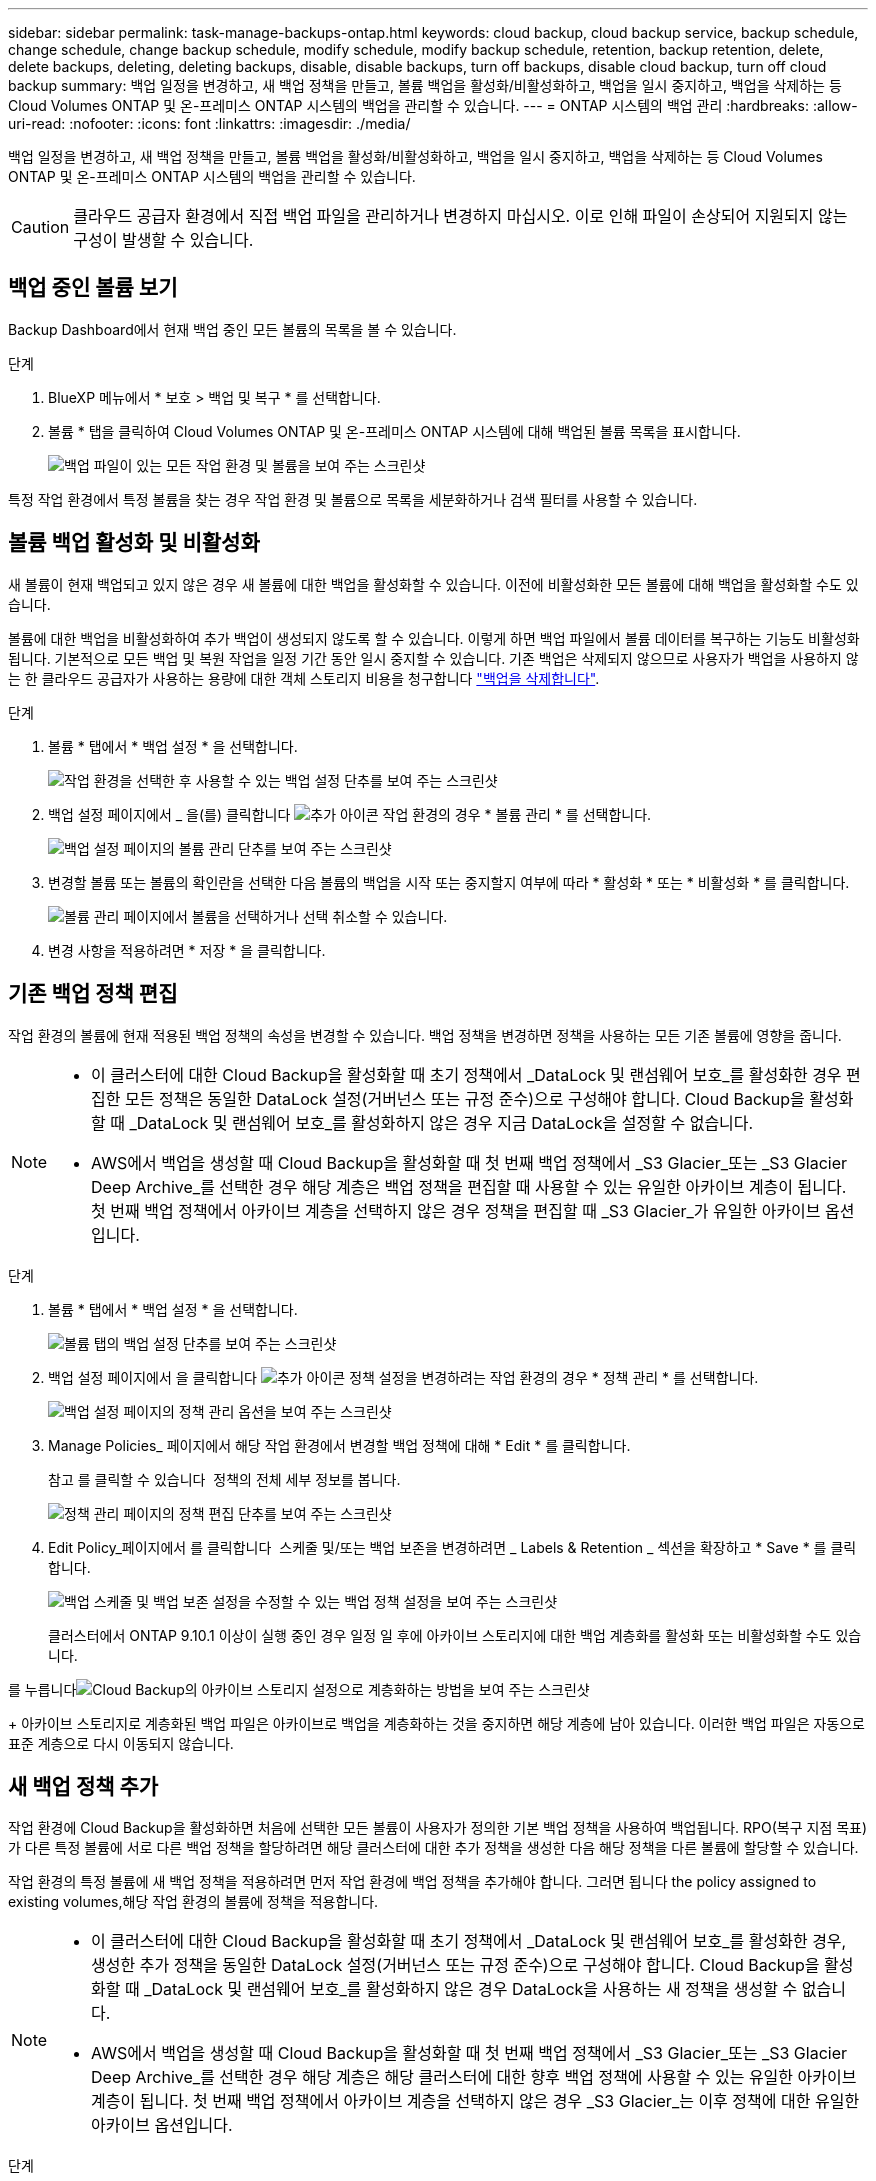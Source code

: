 ---
sidebar: sidebar 
permalink: task-manage-backups-ontap.html 
keywords: cloud backup, cloud backup service, backup schedule, change schedule, change backup schedule, modify schedule, modify backup schedule, retention, backup retention, delete, delete backups, deleting, deleting backups, disable, disable backups, turn off backups, disable cloud backup, turn off cloud backup 
summary: 백업 일정을 변경하고, 새 백업 정책을 만들고, 볼륨 백업을 활성화/비활성화하고, 백업을 일시 중지하고, 백업을 삭제하는 등 Cloud Volumes ONTAP 및 온-프레미스 ONTAP 시스템의 백업을 관리할 수 있습니다. 
---
= ONTAP 시스템의 백업 관리
:hardbreaks:
:allow-uri-read: 
:nofooter: 
:icons: font
:linkattrs: 
:imagesdir: ./media/


[role="lead"]
백업 일정을 변경하고, 새 백업 정책을 만들고, 볼륨 백업을 활성화/비활성화하고, 백업을 일시 중지하고, 백업을 삭제하는 등 Cloud Volumes ONTAP 및 온-프레미스 ONTAP 시스템의 백업을 관리할 수 있습니다.


CAUTION: 클라우드 공급자 환경에서 직접 백업 파일을 관리하거나 변경하지 마십시오. 이로 인해 파일이 손상되어 지원되지 않는 구성이 발생할 수 있습니다.



== 백업 중인 볼륨 보기

Backup Dashboard에서 현재 백업 중인 모든 볼륨의 목록을 볼 수 있습니다.

.단계
. BlueXP 메뉴에서 * 보호 > 백업 및 복구 * 를 선택합니다.
. 볼륨 * 탭을 클릭하여 Cloud Volumes ONTAP 및 온-프레미스 ONTAP 시스템에 대해 백업된 볼륨 목록을 표시합니다.
+
image:screenshot_backup_dashboard.png["백업 파일이 있는 모든 작업 환경 및 볼륨을 보여 주는 스크린샷"]



특정 작업 환경에서 특정 볼륨을 찾는 경우 작업 환경 및 볼륨으로 목록을 세분화하거나 검색 필터를 사용할 수 있습니다.



== 볼륨 백업 활성화 및 비활성화

새 볼륨이 현재 백업되고 있지 않은 경우 새 볼륨에 대한 백업을 활성화할 수 있습니다. 이전에 비활성화한 모든 볼륨에 대해 백업을 활성화할 수도 있습니다.

볼륨에 대한 백업을 비활성화하여 추가 백업이 생성되지 않도록 할 수 있습니다. 이렇게 하면 백업 파일에서 볼륨 데이터를 복구하는 기능도 비활성화됩니다. 기본적으로 모든 백업 및 복원 작업을 일정 기간 동안 일시 중지할 수 있습니다. 기존 백업은 삭제되지 않으므로 사용자가 백업을 사용하지 않는 한 클라우드 공급자가 사용하는 용량에 대한 객체 스토리지 비용을 청구합니다 link:deleting-all-backup-files-for-a-volume["백업을 삭제합니다"].

.단계
. 볼륨 * 탭에서 * 백업 설정 * 을 선택합니다.
+
image:screenshot_backup_settings_button.png["작업 환경을 선택한 후 사용할 수 있는 백업 설정 단추를 보여 주는 스크린샷"]

. 백업 설정 페이지에서 _ 을(를) 클릭합니다 image:screenshot_horizontal_more_button.gif["추가 아이콘"] 작업 환경의 경우 * 볼륨 관리 * 를 선택합니다.
+
image:screenshot_backup_manage_volumes.png["백업 설정 페이지의 볼륨 관리 단추를 보여 주는 스크린샷"]

. 변경할 볼륨 또는 볼륨의 확인란을 선택한 다음 볼륨의 백업을 시작 또는 중지할지 여부에 따라 * 활성화 * 또는 * 비활성화 * 를 클릭합니다.
+
image:screenshot_backup_manage_volumes_page.png["볼륨 관리 페이지에서 볼륨을 선택하거나 선택 취소할 수 있습니다."]

. 변경 사항을 적용하려면 * 저장 * 을 클릭합니다.




== 기존 백업 정책 편집

작업 환경의 볼륨에 현재 적용된 백업 정책의 속성을 변경할 수 있습니다. 백업 정책을 변경하면 정책을 사용하는 모든 기존 볼륨에 영향을 줍니다.

[NOTE]
====
* 이 클러스터에 대한 Cloud Backup을 활성화할 때 초기 정책에서 _DataLock 및 랜섬웨어 보호_를 활성화한 경우 편집한 모든 정책은 동일한 DataLock 설정(거버넌스 또는 규정 준수)으로 구성해야 합니다. Cloud Backup을 활성화할 때 _DataLock 및 랜섬웨어 보호_를 활성화하지 않은 경우 지금 DataLock을 설정할 수 없습니다.
* AWS에서 백업을 생성할 때 Cloud Backup을 활성화할 때 첫 번째 백업 정책에서 _S3 Glacier_또는 _S3 Glacier Deep Archive_를 선택한 경우 해당 계층은 백업 정책을 편집할 때 사용할 수 있는 유일한 아카이브 계층이 됩니다. 첫 번째 백업 정책에서 아카이브 계층을 선택하지 않은 경우 정책을 편집할 때 _S3 Glacier_가 유일한 아카이브 옵션입니다.


====
.단계
. 볼륨 * 탭에서 * 백업 설정 * 을 선택합니다.
+
image:screenshot_backup_settings_button.png["볼륨 탭의 백업 설정 단추를 보여 주는 스크린샷"]

. 백업 설정 페이지에서 을 클릭합니다 image:screenshot_horizontal_more_button.gif["추가 아이콘"] 정책 설정을 변경하려는 작업 환경의 경우 * 정책 관리 * 를 선택합니다.
+
image:screenshot_backup_modify_policy.png["백업 설정 페이지의 정책 관리 옵션을 보여 주는 스크린샷"]

. Manage Policies_ 페이지에서 해당 작업 환경에서 변경할 백업 정책에 대해 * Edit * 를 클릭합니다.
+
참고 를 클릭할 수 있습니다 image:button_down_caret.png[""] 정책의 전체 세부 정보를 봅니다.

+
image:screenshot_backup_manage_policy_page_edit.png["정책 관리 페이지의 정책 편집 단추를 보여 주는 스크린샷"]

. Edit Policy_페이지에서 를 클릭합니다 image:button_down_caret.png[""] 스케줄 및/또는 백업 보존을 변경하려면 _ Labels & Retention _ 섹션을 확장하고 * Save * 를 클릭합니다.
+
image:screenshot_backup_edit_policy.png["백업 스케줄 및 백업 보존 설정을 수정할 수 있는 백업 정책 설정을 보여 주는 스크린샷"]

+
클러스터에서 ONTAP 9.10.1 이상이 실행 중인 경우 일정 일 후에 아카이브 스토리지에 대한 백업 계층화를 활성화 또는 비활성화할 수도 있습니다.

+
ifdef::aws[]



link:reference-aws-backup-tiers.html["AWS 아카이브 스토리지 사용에 대해 자세히 알아보십시오"].

endif::aws[]

ifdef::azure[]

link:reference-azure-backup-tiers.html["Azure 아카이브 스토리지 사용에 대해 자세히 알아보십시오"].

endif::azure[]

를 누릅니다image:screenshot_backup_modify_policy_page2.png["Cloud Backup의 아카이브 스토리지 설정으로 계층화하는 방법을 보여 주는 스크린샷"]

+ 아카이브 스토리지로 계층화된 백업 파일은 아카이브로 백업을 계층화하는 것을 중지하면 해당 계층에 남아 있습니다. 이러한 백업 파일은 자동으로 표준 계층으로 다시 이동되지 않습니다.



== 새 백업 정책 추가

작업 환경에 Cloud Backup을 활성화하면 처음에 선택한 모든 볼륨이 사용자가 정의한 기본 백업 정책을 사용하여 백업됩니다. RPO(복구 지점 목표)가 다른 특정 볼륨에 서로 다른 백업 정책을 할당하려면 해당 클러스터에 대한 추가 정책을 생성한 다음 해당 정책을 다른 볼륨에 할당할 수 있습니다.

작업 환경의 특정 볼륨에 새 백업 정책을 적용하려면 먼저 작업 환경에 백업 정책을 추가해야 합니다. 그러면 됩니다  the policy assigned to existing volumes,해당 작업 환경의 볼륨에 정책을 적용합니다.

[NOTE]
====
* 이 클러스터에 대한 Cloud Backup을 활성화할 때 초기 정책에서 _DataLock 및 랜섬웨어 보호_를 활성화한 경우, 생성한 추가 정책을 동일한 DataLock 설정(거버넌스 또는 규정 준수)으로 구성해야 합니다. Cloud Backup을 활성화할 때 _DataLock 및 랜섬웨어 보호_를 활성화하지 않은 경우 DataLock을 사용하는 새 정책을 생성할 수 없습니다.
* AWS에서 백업을 생성할 때 Cloud Backup을 활성화할 때 첫 번째 백업 정책에서 _S3 Glacier_또는 _S3 Glacier Deep Archive_를 선택한 경우 해당 계층은 해당 클러스터에 대한 향후 백업 정책에 사용할 수 있는 유일한 아카이브 계층이 됩니다. 첫 번째 백업 정책에서 아카이브 계층을 선택하지 않은 경우 _S3 Glacier_는 이후 정책에 대한 유일한 아카이브 옵션입니다.


====
.단계
. 볼륨 * 탭에서 * 백업 설정 * 을 선택합니다.
+
image:screenshot_backup_settings_button.png["볼륨 탭의 백업 설정 단추를 보여 주는 스크린샷"]

. 백업 설정 페이지에서 을 클릭합니다 image:screenshot_horizontal_more_button.gif["추가 아이콘"] 새 정책을 추가할 작업 환경의 경우 * 정책 관리 * 를 선택합니다.
+
image:screenshot_backup_modify_policy.png["백업 설정 페이지의 정책 관리 옵션을 보여 주는 스크린샷"]

. Manage Policies_ 페이지에서 * Add New Policy * 를 클릭합니다.
+
image:screenshot_backup_manage_policy_page_add.png["정책 관리 페이지의 새 정책 추가 단추를 보여 주는 스크린샷"]

. Add New Policy_페이지에서 를 클릭합니다 image:button_down_caret.png[""] Labels & Retention _ 섹션을 확장하여 스케줄 및 백업 보존을 정의하려면 * Save * 를 클릭합니다.
+
image:screenshot_backup_add_new_policy.png["백업 스케줄 및 백업 보존 설정을 추가할 수 있는 백업 정책 설정을 보여 주는 스크린샷"]

+
클러스터에서 ONTAP 9.10.1 이상이 실행 중인 경우 일정 일 후에 아카이브 스토리지에 대한 백업 계층화를 활성화 또는 비활성화할 수도 있습니다.

+
ifdef::aws[]



link:reference-aws-backup-tiers.html["AWS 아카이브 스토리지 사용에 대해 자세히 알아보십시오"].

endif::aws[]

ifdef::azure[]

link:reference-azure-backup-tiers.html["Azure 아카이브 스토리지 사용에 대해 자세히 알아보십시오"].

endif::azure[]

를 누릅니다image:screenshot_backup_modify_policy_page2.png["Cloud Backup의 아카이브 스토리지 설정으로 계층화하는 방법을 보여 주는 스크린샷"]



== 기존 볼륨에 할당된 정책을 변경합니다

백업 빈도를 변경하거나 보존 값을 변경하려는 경우 기존 볼륨에 할당된 백업 정책을 변경할 수 있습니다.

볼륨에 적용할 정책이 이미 있어야 합니다.  a new backup policy,작업 환경에 대한 새 백업 정책을 추가하는 방법에 대해 알아봅니다.

.단계
. 볼륨 * 탭에서 * 백업 설정 * 을 선택합니다.
+
image:screenshot_backup_settings_button.png["작업 환경을 선택한 후 사용할 수 있는 백업 설정 단추를 보여 주는 스크린샷"]

. 백업 설정 페이지에서 _ 을(를) 클릭합니다 image:screenshot_horizontal_more_button.gif["추가 아이콘"] 볼륨이 있는 작업 환경의 경우 * 볼륨 관리 * 를 선택합니다.
+
image:screenshot_backup_manage_volumes.png["백업 설정 페이지의 볼륨 관리 단추를 보여 주는 스크린샷"]

. 정책을 변경할 볼륨 또는 볼륨의 확인란을 선택한 다음 * 정책 변경 * 을 클릭합니다.
+
image:screenshot_backup_manage_volumes_page_change.png["볼륨 관리 페이지에서 볼륨을 선택하거나 선택 취소할 수 있습니다."]

. Change Policy_페이지에서 볼륨에 적용할 정책을 선택하고 * Change Policy * 를 클릭합니다.
+
image:screenshot_backup_change_policy.png["선택한 볼륨에 적용할 새 정책을 선택하는 방법을 보여 주는 스크린샷"]

+

NOTE: 이 클러스터에 대한 Cloud Backup을 활성화할 때 초기 정책에서 _DataLock 및 랜섬웨어 보호_를 활성화한 경우 DataLock으로 구성된 다른 정책만 표시됩니다. Cloud Backup을 활성화할 때 _DataLock 및 랜섬웨어 보호_를 활성화하지 않은 경우 DataLock이 구성되지 않은 다른 정책만 표시됩니다.

. 변경 사항을 적용하려면 * 저장 * 을 클릭합니다.




== 언제든지 수동 볼륨 백업 생성

언제든지 주문형 백업을 생성하여 볼륨의 현재 상태를 캡처할 수 있습니다. 이 기능은 볼륨에 매우 중요한 변경 사항이 있어 해당 데이터를 보호하기 위해 다음 예약 백업을 기다리지 않으려는 경우 또는 볼륨이 현재 백업되고 있지 않아 현재 상태를 캡처하려는 경우에 유용합니다.

백업 이름에는 타임 스탬프가 포함되어 있어 다른 예약된 백업에서 필요 시 백업을 식별할 수 있습니다.

이 클러스터에 대해 Cloud Backup을 활성화할 때 _DataLock 및 랜섬웨어 보호_를 활성화한 경우 필요 시 백업도 DataLock으로 구성되고 보존 기간은 30일이 됩니다. 애드혹 백업에는 랜섬웨어 스캔이 지원되지 않습니다. link:concept-cloud-backup-policies.html#datalock-and-ransomware-protection["DataLock 및 랜섬웨어 보호에 대해 자세히 알아보십시오"^].

임시 백업을 생성할 때 소스 볼륨에 스냅샷이 생성됩니다. 이 스냅샷은 일반 스냅샷 스케줄의 일부가 아니므로 회전되지 않습니다. 백업이 완료되면 소스 볼륨에서 이 스냅샷을 수동으로 삭제할 수 있습니다. 이렇게 하면 이 스냅샷과 관련된 블록을 해제할 수 있습니다. 스냅샷의 이름은 CBS-SNSHOT-adhoc 으로 시작됩니다. https://docs.netapp.com/us-en/ontap/san-admin/delete-all-existing-snapshot-copies-volume-task.html["ONTAP CLI를 사용하여 스냅샷을 삭제하는 방법을 알아봅니다"^].


NOTE: 데이터 보호 볼륨에서 필요 시 볼륨 백업을 지원하지 않습니다.

.단계
. 볼륨 * 탭에서 을 클릭합니다 image:screenshot_horizontal_more_button.gif["추가 아이콘"] 볼륨에 대해 * Backup Now * 를 선택합니다.
+
image:screenshot_backup_now_button.png["볼륨을 선택한 후 사용할 수 있는 지금 백업 단추를 보여 주는 스크린샷"]



백업이 생성될 때까지 해당 볼륨의 백업 상태 열에 "진행 중"이 표시됩니다.



== 각 볼륨의 백업 목록 보기

각 볼륨에 있는 모든 백업 파일 목록을 볼 수 있습니다. 이 페이지에는 마지막으로 수행된 백업, 현재 백업 정책, 백업 파일 크기 등과 같은 소스 볼륨, 대상 위치 및 백업 세부 정보에 대한 세부 정보가 표시됩니다.

이 페이지에서는 다음 작업도 수행할 수 있습니다.

* 볼륨에 대한 모든 백업 파일을 삭제합니다
* 볼륨에 대한 개별 백업 파일을 삭제합니다
* 볼륨에 대한 백업 보고서를 다운로드합니다


.단계
. 볼륨 * 탭에서 을 클릭합니다 image:screenshot_horizontal_more_button.gif["추가 아이콘"] 소스 볼륨에 대해 * Details & Backup List * 를 선택합니다.
+
image:screenshot_backup_view_backups_button.png["단일 볼륨에 사용할 수 있는 세부 정보 및 AMP, 백업 목록 단추를 보여 주는 스크린샷"]

+
모든 백업 파일 목록이 소스 볼륨, 대상 위치 및 백업 세부 정보에 대한 세부 정보와 함께 표시됩니다.

+
image:screenshot_backup_view_backups.png["단일 볼륨의 모든 백업 파일 목록을 보여 주는 스크린샷"]





== 볼륨 백업에서 랜섬웨어 스캔을 실행합니다

NetApp 랜섬웨어 보호 소프트웨어는 백업 파일을 스캔하여 백업 파일이 생성될 때, 백업 파일의 데이터가 복원되고 있을 때 랜섬웨어 공격의 증거를 찾습니다. 또한 언제든지 주문형 랜섬웨어 보호 스캔을 실행하여 특정 백업 파일의 사용성을 확인할 수 있습니다. 이 기능은 특정 볼륨의 랜섬웨어 문제가 발생한 경우 해당 볼륨의 백업이 영향을 받지 않는지 확인하려는 경우에 유용합니다.

이 기능은 볼륨 백업이 ONTAP 9.11.1 이상이 설치된 시스템에서 생성되었으며 백업 정책에서 _DataLock 및 랜섬웨어 보호_를 활성화한 경우에만 사용할 수 있습니다.


NOTE: 랜섬웨어 스캔을 수행하려면 백업 파일을 BlueXP 환경(Connector가 설치된 환경)에 다운로드해야 합니다. 따라서 Connector를 사내에 구축한 경우 클라우드 공급자로부터 추가 송신 비용이 발생할 수 있습니다. 따라서 Connector를 클라우드에 구축하고 백업이 저장되는 버킷과 동일한 영역에 두는 것이 좋습니다.

.단계
. 볼륨 * 탭에서 을 클릭합니다 image:screenshot_horizontal_more_button.gif["추가 아이콘"] 소스 볼륨에 대해 * Details & Backup List * 를 선택합니다.
+
image:screenshot_backup_view_backups_button.png["단일 볼륨에 사용할 수 있는 세부 정보 및 AMP, 백업 목록 단추를 보여 주는 스크린샷"]

+
모든 백업 파일 목록이 표시됩니다.

. 을 클릭합니다 image:screenshot_horizontal_more_button.gif["추가 아이콘"] 검사할 볼륨 백업 파일의 경우 * 랜섬웨어 스캔 * 을 클릭합니다.
+
image:screenshot_scan_one_backup.png["단일 백업 파일에서 랜섬웨어 스캔을 실행하는 방법을 보여주는 스크린샷"]

+
랜섬웨어 스캔 열에 검사가 진행 중이라는 메시지가 표시됩니다.





== 백업을 삭제하는 중입니다

Cloud Backup을 사용하면 작업 환경에서 단일 백업 파일을 삭제하거나, 볼륨의 모든 백업을 삭제하거나, 모든 볼륨 백업을 삭제할 수 있습니다. 백업이 더 이상 필요하지 않거나 소스 볼륨을 삭제하고 모든 백업을 제거하려는 경우 모든 백업을 삭제할 수 있습니다.

DataLock 및 랜섬웨어 보호를 사용하여 잠근 백업 파일은 삭제할 수 없습니다. 잠긴 백업 파일을 하나 이상 선택한 경우 UI에서 "삭제" 옵션을 사용할 수 없습니다.


CAUTION: 백업이 있는 작업 환경 또는 클러스터를 삭제하려면 * 시스템을 삭제하기 전에 * 백업을 삭제해야 합니다. Cloud Backup은 시스템을 삭제할 때 백업을 자동으로 삭제하지 않으며, 시스템이 삭제된 후 백업을 삭제할 수 있도록 UI에 현재 지원이 없습니다. 나머지 백업에 대한 오브젝트 스토리지 비용은 계속해서 청구됩니다.



=== 작업 환경의 모든 백업 파일을 삭제하는 중입니다

작업 환경의 모든 백업을 삭제해도 이 작업 환경의 볼륨에 대한 향후 백업이 비활성화되지는 않습니다. 작업 환경에서 모든 볼륨의 백업 생성을 중지하려면 백업을 비활성화할 수 있습니다  Cloud Backup for a working environment,참조하십시오.

.단계
. 볼륨 * 탭에서 * 백업 설정 * 을 선택합니다.
+
image:screenshot_backup_settings_button.png["작업 환경을 선택한 후 사용할 수 있는 백업 설정 단추를 보여 주는 스크린샷"]

. 을 클릭합니다 image:screenshot_horizontal_more_button.gif["추가 아이콘"] 모든 백업을 삭제할 작업 환경의 경우 * Delete all backups * 를 선택합니다.
+
image:screenshot_delete_all_backups.png["작업 환경의 모든 백업을 삭제하기 위해 모든 백업 삭제 버튼을 선택하는 스크린샷"]

. 확인 대화 상자에서 작업 환경의 이름을 입력하고 * 삭제 * 를 클릭합니다.




=== 볼륨에 대한 모든 백업 파일을 삭제하는 중입니다

볼륨에 대한 모든 백업을 삭제하면 해당 볼륨에 대한 이후의 백업도 비활성화됩니다.

가능합니다  and disabling backups of volumes,볼륨에 대한 백업을 다시 시작합니다 언제든지 백업 관리 페이지에서 수행할 수 있습니다.

.단계
. 볼륨 * 탭에서 을 클릭합니다 image:screenshot_horizontal_more_button.gif["추가 아이콘"] 소스 볼륨에 대해 * Details & Backup List * 를 선택합니다.
+
image:screenshot_backup_view_backups_button.png["단일 볼륨에 사용할 수 있는 세부 정보 및 AMP, 백업 목록 단추를 보여 주는 스크린샷"]

+
모든 백업 파일 목록이 표시됩니다.

+
image:screenshot_backup_view_backups.png["단일 볼륨의 모든 백업 파일 목록을 보여 주는 스크린샷"]

. Actions * > * Delete all backups * 를 클릭합니다.
+
image:screenshot_delete_we_backups.png["볼륨의 모든 백업 파일을 삭제하는 방법을 보여 주는 스크린샷"]

. 확인 대화 상자에서 볼륨 이름을 입력하고 * 삭제 * 를 클릭합니다.




=== 볼륨에 대한 단일 백업 파일 삭제

단일 백업 파일을 삭제할 수 있습니다. 이 기능은 ONTAP 9.8 이상의 시스템에서 볼륨 백업을 생성한 경우에만 사용할 수 있습니다.

.단계
. 볼륨 * 탭에서 을 클릭합니다 image:screenshot_horizontal_more_button.gif["추가 아이콘"] 소스 볼륨에 대해 * Details & Backup List * 를 선택합니다.
+
image:screenshot_backup_view_backups_button.png["단일 볼륨에 사용할 수 있는 세부 정보 및 AMP, 백업 목록 단추를 보여 주는 스크린샷"]

+
모든 백업 파일 목록이 표시됩니다.

+
image:screenshot_backup_view_backups.png["단일 볼륨의 모든 백업 파일 목록을 보여 주는 스크린샷"]

. 을 클릭합니다 image:screenshot_horizontal_more_button.gif["추가 아이콘"] 삭제하려는 볼륨 백업 파일의 경우 * 삭제 * 를 클릭합니다.
+
image:screenshot_delete_one_backup.png["단일 백업 파일을 삭제하는 방법을 보여 주는 스크린샷"]

. 확인 대화 상자에서 * 삭제 * 를 클릭합니다.




== 볼륨 백업 관계를 삭제하는 중입니다

볼륨에 대한 백업 관계를 삭제하면 새 백업 파일 생성을 중지하고 소스 볼륨을 삭제하지만 기존의 모든 백업 파일은 보존하려는 경우에 아카이빙 메커니즘이 제공됩니다. 따라서 나중에 필요할 경우 백업 파일에서 볼륨을 복원하는 동시에 소스 스토리지 시스템의 공간을 지울 수 있습니다.

소스 볼륨을 반드시 삭제할 필요는 없습니다. 볼륨에 대한 백업 관계를 삭제하고 소스 볼륨을 유지할 수 있습니다. 이 경우 나중에 볼륨에 대해 백업을 "활성화"할 수 있습니다. 이 경우에도 원래 기본 백업 복사본이 계속 사용됩니다. 새 기본 백업 복사본이 생성되어 클라우드로 내보내지지 않습니다. 백업 관계를 다시 활성화하면 볼륨에 기본 백업 정책이 할당됩니다.

이 기능은 시스템에서 ONTAP 9.12.1 이상을 실행하는 경우에만 사용할 수 있습니다.

Cloud Backup 사용자 인터페이스에서 소스 볼륨을 삭제할 수 없습니다. 하지만 Canvas에서 볼륨 세부 정보 페이지를 열 수 있습니다 https://docs.netapp.com/us-en/cloud-manager-cloud-volumes-ontap/task-manage-volumes.html#manage-volumes["여기서 볼륨을 삭제합니다"].


NOTE: 관계가 삭제된 후에는 개별 볼륨 백업 파일을 삭제할 수 없습니다. 그러나, link:task-manage-backups-ontap.html#deleting-all-backup-files-for-a-volume["볼륨에 대한 모든 백업을 삭제합니다"] 모든 백업 파일을 제거하려는 경우

.단계
. 볼륨 * 탭에서 * 백업 설정 * 을 선택합니다.
+
image:screenshot_backup_settings_button.png["작업 환경을 선택한 후 사용할 수 있는 백업 설정 단추를 보여 주는 스크린샷"]

. 백업 설정 페이지에서 _ 을(를) 클릭합니다 image:screenshot_horizontal_more_button.gif["추가 아이콘"] 작업 환경의 경우 * 볼륨 관리 * 를 선택합니다.
+
image:screenshot_backup_manage_volumes.png["백업 설정 페이지의 볼륨 관리 단추를 보여 주는 스크린샷"]

. 백업 관계를 삭제할 볼륨 또는 볼륨의 확인란을 선택한 다음 * 관계 삭제 * 를 클릭합니다.
+
image:screenshot_delete_relationship.png["여러 볼륨의 백업 관계를 삭제하는 방법을 보여 주는 스크린샷"]

. 변경 사항을 적용하려면 * 저장 * 을 클릭합니다.


볼륨 페이지에서도 단일 볼륨의 백업 관계를 삭제할 수 있습니다.

image:screenshot_delete_relationship_single.png["단일 볼륨의 백업 관계를 삭제하는 방법을 보여 주는 스크린샷"]

각 볼륨의 백업 목록을 보면 * 관계 삭제됨 * 으로 나열된 "관계 상태"가 표시됩니다.

image:screenshot_backup_view_no_relationship.png["볼륨 백업 관계를 삭제한 후 관계 삭제됨 상태를 보여 주는 스크린샷"]



== 작업 환경에 대한 클라우드 백업 비활성화 중

작업 환경에서 Cloud Backup을 비활성화하면 시스템의 각 볼륨에 대한 백업이 비활성화되고 볼륨을 복구하는 기능도 비활성화됩니다. 기존 백업은 삭제되지 않습니다. 이 작업 환경에서 백업 서비스의 등록을 취소하지 않습니다. 기본적으로 모든 백업 및 복원 작업을 일정 기간 동안 일시 중지할 수 있습니다.

사용자가 비용을 부담하지 않는 한, 클라우드 공급자가 백업 용량에 대한 오브젝트 스토리지 비용에 대해 계속 청구한다는 점에 유의하십시오  all backup files for a working environment,백업을 삭제합니다.

.단계
. 볼륨 * 탭에서 * 백업 설정 * 을 선택합니다.
+
image:screenshot_backup_settings_button.png["작업 환경을 선택한 후 사용할 수 있는 백업 설정 단추를 보여 주는 스크린샷"]

. 백업 설정 페이지에서 _ 을(를) 클릭합니다 image:screenshot_horizontal_more_button.gif["추가 아이콘"] 백업을 비활성화하려는 작업 환경에서 * 백업 비활성화 * 를 선택합니다.
+
image:screenshot_disable_backups.png["작업 환경의 백업 비활성화 단추 스크린샷"]

. 확인 대화 상자에서 * 비활성화 * 를 클릭합니다.



NOTE: 백업이 비활성화된 동안 해당 작업 환경에 대해 * 백업 활성화 * 버튼이 나타납니다. 이 버튼을 클릭하면 해당 작업 환경에 대한 백업 기능을 다시 활성화할 수 있습니다.



== 작업 환경에 대한 클라우드 백업 등록을 취소하는 중입니다

백업 기능을 더 이상 사용하지 않고 해당 작업 환경의 백업에 대한 비용을 더 이상 부과하지 않으려는 경우 작업 환경에 대한 클라우드 백업 등록을 취소할 수 있습니다. 일반적으로 이 기능은 작업 환경을 삭제할 계획이고 백업 서비스를 취소할 때 사용됩니다.

클러스터 백업이 저장되는 대상 오브젝트 저장소를 변경하려는 경우에도 이 기능을 사용할 수 있습니다. 작업 환경에 대한 Cloud Backup의 등록을 취소한 후 새 클라우드 공급자 정보를 사용하여 해당 클러스터에 대한 Cloud Backup을 활성화할 수 있습니다.

클라우드 백업을 등록 취소하려면 먼저 다음 단계를 순서대로 수행해야 합니다.

* 작업 환경에서 Cloud Backup을 비활성화합니다
* 해당 작업 환경의 모든 백업을 삭제합니다


이 두 작업이 완료될 때까지 등록 취소 옵션을 사용할 수 없습니다.

.단계
. 볼륨 * 탭에서 * 백업 설정 * 을 선택합니다.
+
image:screenshot_backup_settings_button.png["작업 환경을 선택한 후 사용할 수 있는 백업 설정 단추를 보여 주는 스크린샷"]

. 백업 설정 페이지에서 _ 을(를) 클릭합니다 image:screenshot_horizontal_more_button.gif["추가 아이콘"] 백업 서비스의 등록을 취소하려는 작업 환경의 경우 * 등록 취소 * 를 선택합니다.
+
image:screenshot_backup_unregister.png["작업 환경의 백업 등록 취소 단추 스크린샷"]

. 확인 대화 상자에서 * 등록 취소 * 를 클릭합니다.


